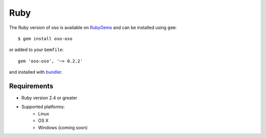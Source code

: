 ====
Ruby
====

The Ruby version of oso is available on RubyGems_ and can be installed using
``gem``::

    $ gem install oso-oso

or added to your ``Gemfile``::

    gem 'oso-oso', '~> 0.2.2'

and installed with `bundler`_.

Requirements
------------

- Ruby version 2.4 or greater
- Supported platforms:
    - Linux
    - OS X
    - Windows (coming soon)

.. _RubyGems: https://rubygems.org/gems/oso-oso
.. _bundler: https://bundler.io/

